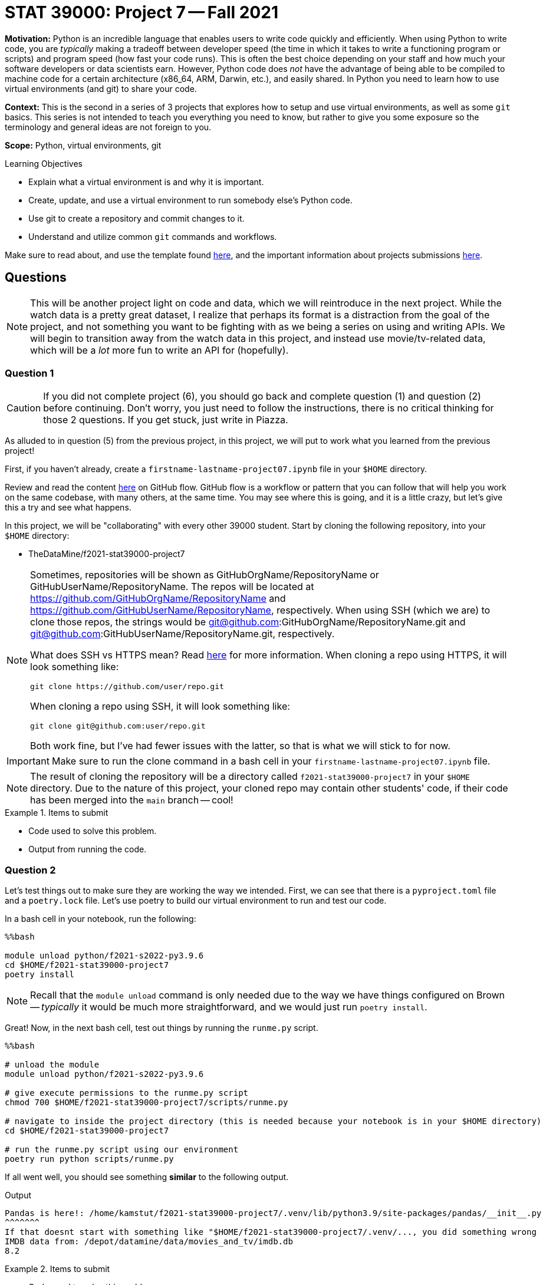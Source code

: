 = STAT 39000: Project 7 -- Fall 2021

**Motivation:** Python is an incredible language that enables users to write code quickly and efficiently. When using Python to write code, you are _typically_ making a tradeoff between developer speed (the time in which it takes to write a functioning program or scripts) and program speed (how fast your code runs). This is often the best choice depending on your staff and how much your software developers or data scientists earn. However, Python code does _not_ have the advantage of being able to be compiled to machine code for a certain architecture (x86_64, ARM, Darwin, etc.), and easily shared. In Python you need to learn how to use virtual environments (and git) to share your code.

**Context:** This is the second in a series of 3 projects that explores how to setup and use virtual environments, as well as some `git` basics. This series is not intended to teach you everything you need to know, but rather to give you some exposure so the terminology and general ideas are not foreign to you. 

**Scope:** Python, virtual environments, git

.Learning Objectives
****
- Explain what a virtual environment is and why it is important.
- Create, update, and use a virtual environment to run somebody else's Python code.
- Use git to create a repository and commit changes to it.
- Understand and utilize common `git` commands and workflows.
****

Make sure to read about, and use the template found xref:templates.adoc[here], and the important information about projects submissions xref:submissions.adoc[here].

== Questions

[NOTE]
====
This will be another project light on code and data, which we will reintroduce in the next project. While the watch data is a pretty great dataset, I realize that perhaps its format is a distraction from the goal of the project, and not something you want to be fighting with as we being a series on using and writing APIs. We will begin to transition away from the watch data in this project, and instead use movie/tv-related data, which will be a _lot_ more fun to write an API for (hopefully).
====

=== Question 1

[CAUTION]
====
If you did not complete project (6), you should go back and complete question (1) and question (2) before continuing. Don't worry, you just need to follow the instructions, there is no critical thinking for those 2 questions. If you get stuck, just write in Piazza.
====

As alluded to in question (5) from the previous project, in this project, we will put to work what you learned from the previous project! 

First, if you haven't already, create a `firstname-lastname-project07.ipynb` file in your `$HOME` directory.

Review and read the content https://guides.github.com/introduction/flow/[here] on GitHub flow. GitHub flow is a workflow or pattern that you can follow that will help you work on the same codebase, with many others, at the same time. You may see where this is going, and it is a little crazy, but let's give this a try and see what happens.

In this project, we will be "collaborating" with every other 39000 student. Start by cloning the following repository, into your `$HOME` directory:

- TheDataMine/f2021-stat39000-project7

[NOTE]
====
Sometimes, repositories will be shown as GitHubOrgName/RepositoryName or GitHubUserName/RepositoryName. The repos will be located at https://github.com/GitHubOrgName/RepositoryName and https://github.com/GitHubUserName/RepositoryName, respectively. When using SSH (which we are) to clone those repos, the strings would be git@github.com:GitHubOrgName/RepositoryName.git and git@github.com:GitHubUserName/RepositoryName.git, respectively.

What does SSH vs HTTPS mean? Read https://docs.github.com/en/get-started/getting-started-with-git/about-remote-repositories[here] for more information. When cloning a repo using HTTPS, it will look something like:

[source,bash]
----
git clone https://github.com/user/repo.git
----

When cloning a repo using SSH, it will look something like:

[source,bash]
----
git clone git@github.com:user/repo.git
----

Both work fine, but I've had fewer issues with the latter, so that is what we will stick to for now.
====

[IMPORTANT]
====
Make sure to run the clone command in a bash cell in your `firstname-lastname-project07.ipynb` file.
====

[NOTE]
====
The result of cloning the repository will be a directory called `f2021-stat39000-project7` in your `$HOME` directory. Due to the nature of this project, your cloned repo may contain other students' code, if their code has been merged into the `main` branch -- cool!
====

.Items to submit
====
- Code used to solve this problem.
- Output from running the code.
====

=== Question 2

Let's test things out to make sure they are working the way we intended. First, we can see that there is a `pyproject.toml` file and a `poetry.lock` file. Let's use poetry to build our virtual environment to run and test our code.

In a bash cell in your notebook, run the following:

[source,ipython]
----
%%bash

module unload python/f2021-s2022-py3.9.6
cd $HOME/f2021-stat39000-project7
poetry install
----

[NOTE]
====
Recall that the `module unload` command is only needed due to the way we have things configured on Brown -- _typically_ it would be much more straightforward, and we would just run `poetry install`.
====

Great! Now, in the next bash cell, test out things by running the `runme.py` script.

[source,ipython]
----
%%bash

# unload the module
module unload python/f2021-s2022-py3.9.6

# give execute permissions to the runme.py script
chmod 700 $HOME/f2021-stat39000-project7/scripts/runme.py

# navigate to inside the project directory (this is needed because your notebook is in your $HOME directory)
cd $HOME/f2021-stat39000-project7

# run the runme.py script using our environment
poetry run python scripts/runme.py
----

If all went well, you should see something **similar** to the following output.

.Output
----
Pandas is here!: /home/kamstut/f2021-stat39000-project7/.venv/lib/python3.9/site-packages/pandas/__init__.py
^^^^^^^
If that doesnt start with something like "$HOME/f2021-stat39000-project7/.venv/..., you did something wrong
IMDB data from: /depot/datamine/data/movies_and_tv/imdb.db
8.2
----

.Items to submit
====
- Code used to solve this problem.
- Output from running the code.
====

=== Question 3

Okay, great! So far, so good.

As a very important contributor to our new package, you will be adding a method to our `IMDB` class. This method should use the `aiosql` package to run a query (or more than one query) against the `imdb.db` database, and return some data or do something cool. As an alternative, your method could also do some sort of web scraping for IMDB. Your new method _must_ include a Google style docstring, and _must_ be non-trivial -- for example a method that returns the rating of a title or the name of a title is too simple. Any valid effort will be awarded full credit. 

[WARNING]
====
Before continuing, let's follow the https://guides.github.com/introduction/flow/[first step] of the GitHub flow, and create our own branch to work on and commit changes to. Create a new branch called `firstname-lastname` from the `main` branch. Once created, _checkout_ the branch so it is your active branch.
====

[WARNING]
====
Remember that the `git` commands should be run _inside_ the project folder, `$HOME/f2021-stat39000-project7`. Since our Jupyter notebook, `firstname-lastname-project07.ipynb`, is in the `$HOME` directory, we need to `cd` into the project directory before we can run the `git` commands, for **every** bash cell in our notebook (except for the bash cell where we are cloning the repository). To make it explicitly clear, every bash cell in your notebook that isn't cloning the repo should have:

[source,bash]
----
cd $HOME/f2021-stat39000-project7
----

_Before_ you run the `git` commands.
====

Please take a look at the `get_rating` method in the `imdb.py` module for an example of a method. 

Please take a look at the `imdb_queries.sql` file, to see how a query is written using this package. https://nackjicholson.github.io/aiosql/defining-sql-queries.html[Here] is the official documentation for `aiosql`.

[NOTE]
====
Note that since we will _just_ be reading from the database, you will want to limit yourself to queries that are "Select One" (ending in a "^"), or "Select Value" (ending in a "$"), or "No Operator" (ending in no symbol).
====

Please take a look at `runme.py` to see how we used the `tdm_media` package.

To make these additions to the package you will need to:

. Modify the `imdb.py` module to add the new method.
+
[WARNING]
====
For simplicity, call your new method `firstname_lastname` in the `imdb.py` module. Where you would replace `firstname` and `lastname` with your first and last name, respectively.
====
. Modify the `imdb_queries.sql` file to add any new queries you need in order to get your `firstname_lastname` method working. 
+
[WARNING]
====
For simplicity, call your new queries `firstname_lastname_XX` in the `imdb_queries.sql` file. Where you would replace `firstname` and `lastname` with your first and last name, respectively, and you would replace `XX` with a counter like `01`, `02`, etc.

For example, if I had two queries my additions would look something like this:

.imdb_queries.sql
[source,sql]
----
-- name: kevin_amstutz_01$
-- Get the rating of the movie/tv episode/short with the given id
SELECT rating FROM ratings WHERE title_id = :title_id;

-- name: kevin_amstutz_02$
-- Get the rating of the movie/tv episode/short with the given id
SELECT rating FROM ratings WHERE title_id = :title_id;
----
====
+
. Create a new script in the scripts directory called `firstname_lastname.py`.
+
[TIP]
====
The following is some boilerplate code for your `firstname_lastname.py` script.

[source,python]
----
import sys
from pathlib import Path
sys.path.insert(0, str(Path(__file__).resolve().parents[1]))

from tdm_media.imdb import IMDB
import pandas as pd

def main():

    dat = IMDB("/depot/datamine/data/movies_and_tv/imdb.db")

    # code to use your method here, for example:
    print(dat.get_rating("tt5180504"))

if __name__ == '__main__':
    main()
----
====
+
. Finally, if your new method uses a library not already included in our environment, you will need to install it.
+
[TIP]
====
To add the library (if and only if it is needed):

[source,ipython]
----
%%bash

module unload python/f2021-s2022-py3.9.6
cd $HOME/f2021-stat39000-project7
poetry add thedatamine
----

Replace "thedatamine" with the name of the package you need.
====

Great! Once you've made these modifications, in a bash cell, run your new script and see if the output is what you expect it to be!

[source,ipython]
----
%%bash

# unload the module
module unload python/f2021-s2022-py3.9.6

# give execute permissions to the runme.py script
chmod 700 $HOME/f2021-stat39000-project7/scripts/firstname_lastname.py

# navigate to inside the project directory (this is needed because your notebook is in your $HOME directory)
cd $HOME/f2021-stat39000-project7

# run the runme.py script using our environment
poetry run python scripts/firstname_lastname.py
----

.Items to submit
====
- Code used to solve this problem.
- Output from running the code.
====

=== Question 4

Fantastic! We have implemented our new things, and we are ready to continue with the GitHub flow!

In a bash cell, navigate to the root of the project directory, `$HOME/f2021-stat39000-project7`, and stage any new files you've created that you would like to commit.

[source,ipython]
----
%%bash

cd $HOME/f2021-stat39000-project7
git add .
----

Excellent! Now, _commit_ the new files and changes. Be sure to include a commit message that describes what you've done.

[NOTE]
====
Normally, you'd add and commit files and changes as you are writing the code. However, since this is all so new, we set this up so you just add and commit all at once.
====

The next step in the GitHub flow would be to open a pull request. First, before we do that, we have to _push_ the changes we've made locally, on Brown, to our _remote_ (GitHub). To do this, in a bash cell, run the following command:

[source,ipython]
----
%%bash

cd $HOME/f2021-stat39000-project7
git push --set-upstream origin firstname-lastname
----

[IMPORTANT]
====
Replace firstname-lastname with your first and last name, respectively. It is the name of your branch you created in question (3).
====

Once run, if you navigate to the GitHub page, you should be able to refresh the webpage and see your new branch in the dropdown menu for branches.

image::figure07.webp[Looking at the branches, width=792, height=500, loading=lazy, title="Looking at the branches"]

Awesome! Okay, now you are ready to open a pull request. A pull request needs to be opened in the browser. Navigate to the project page https://github.com/TheDataMine/f2021-stat39000-project7, click on the "Pull requests" tab, then click on "New pull request". 

We want to create a pull request that merges your branch, `firstname-lastname`, into the `main` branch. Select your branch from the menu on the right side of the left arrow, and click "Create pull request".

image::figure08.webp[Selecting what to merge, width=792, height=500, loading=lazy, title="Selecting what to merge"]

image::figure09.webp[Screen when selected, width=792, height=500, loading=lazy, title="Screen when selected"]

Enter the important information in the boxes. Describe what your function does, and why you want to merge it into the main branch. Once satisfied, select a reviewer on the right-hand side. Try and work with a friend in the 39000 course, and choose the friend as a reviewer! If you don't want to, I'll be your friend and you can select me (username "kevinamstutz").

image::figure10.webp[Filling out the pull request, width=792, height=500, loading=lazy, title="Filling out the pull request"]

Click "Create pull request", and you should see a screen similar to the following.

image::figure11.webp[Resulting screen, width=792, height=500, loading=lazy, title="Resulting screen"]

Write back and forth with each other at least once, and when you are good to go, the reviewer should approve the pull request. Finally, mention me using @kevinamstutz in a comment box and I will approve and merge your pull request.

Take a screenshot of the pull request page where you were the reviewer. It should look something like this:

image::figure12.webp[Reviewer perspective, width=792, height=500, loading=lazy, title="Reviewer perspective"]

In addition, take a screenshot of the pull request page when it was your pull request. It should looks something like this:

image::figure13.webp[Final pull request perspective, width=792, height=500, loading=lazy, title="Final pull request perspective"]

Upload the screenshots to your `$HOME` directory, and include them using a markdown cell.

.Items to submit
====
- Code used to solve this problem.
- Output from running the code.
====

=== Question 5 (optional, 0 pts)

You've now worked through the entire GitHub flow! That is really great! It definitely can take some time getting used to. If you have the time, and are feeling adventurous, and _excellent_ test of your skills would be to add something to this book! Clone this repository (git@github.com:TheDataMine/the-examples-book.git), add some content, and create a pull request!

You can add a UNIX, R, Python, or SQL example, no problem! At some point in time, I'll review your addition and you will be an official contributor to the book! Why not?

.Items to submit
====
- Code used to solve this problem.
- Output from running the code.
====

[WARNING]
====
_Please_ make sure to double check that your submission is complete, and contains all of your code and output before submitting. If you are on a spotty internet connection, it is recommended to download your submission after submitting it to make sure what you _think_ you submitted, was what you _actually_ submitted.
====